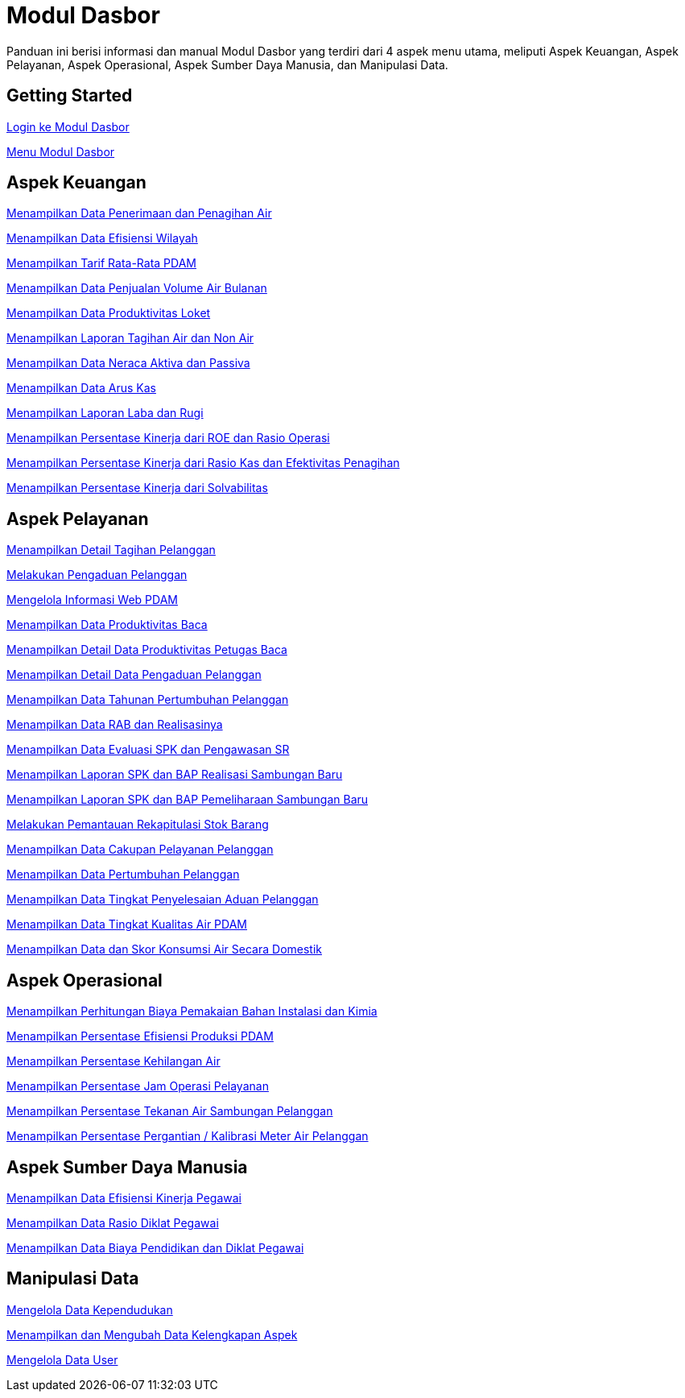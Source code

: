 = Modul Dasbor

Panduan ini berisi informasi dan manual Modul Dasbor yang terdiri dari 4 aspek menu utama, meliputi Aspek Keuangan, Aspek Pelayanan, Aspek Operasional, Aspek Sumber Daya Manusia, dan Manipulasi Data.

== Getting Started

link:./dasbor-getting-started/dasbor-login.adoc[Login ke Modul Dasbor]

link:./dasbor-getting-started/dasbor-menu.adoc[Menu Modul Dasbor]

== Aspek Keuangan

link:./Aspek-Keuangan/Menampilkan-Data-Penerimaan-dan-Penagihan-Air.adoc[Menampilkan Data Penerimaan dan Penagihan Air]

link:./Aspek-Keuangan/Menampilkan-Data-Efisiensi-Wilayah.adoc[Menampilkan Data Efisiensi Wilayah]

link:./Aspek-Keuangan/Menampilkan-Tarif-Rata-Rata-PDAM.adoc[Menampilkan Tarif Rata-Rata PDAM]

link:./Aspek-Keuangan/Menampilkan-Data-Penjualan-Volume-Air-Bulanan.adoc[Menampilkan Data Penjualan Volume Air Bulanan]

link:./Aspek-Keuangan/Menampilkan-Data-Produktivitas-Loket.adoc[Menampilkan Data Produktivitas Loket]

link:./Aspek-Keuangan/Menampilkan-Laporan-Tagihan-Air-dan-Non-Air.adoc[Menampilkan Laporan Tagihan Air dan Non Air]

link:./Aspek-Keuangan/Menampilkan-Data-Neraca-Aktiva-dan-Passiva.adoc[Menampilkan Data Neraca Aktiva dan Passiva]

link:./Aspek-Keuangan/Menampilkan-Data-Arus-Kas.adoc[Menampilkan Data Arus Kas]

link:./Aspek-Keuangan/Menampilkan-Laporan-Laba-Rugi.adoc[Menampilkan Laporan Laba dan Rugi]

link:./Aspek-Keuangan/Menampilkan-Persentase-Kinerja-dari-ROE-dan-Rasio-Operasi.adoc[Menampilkan Persentase Kinerja dari ROE dan Rasio Operasi]

link:./Aspek-Keuangan/Menampilkan-Persentase-Kinerja-dari-Rasio-Kas-dan-Efektivitas-Penagihan.adoc[Menampilkan Persentase Kinerja dari Rasio Kas dan Efektivitas Penagihan]

link:./Aspek-Keuangan/Menampilkan-Persentase-Kinerja-dari-Solvabilitas.adoc[Menampilkan Persentase Kinerja dari Solvabilitas]

== Aspek Pelayanan

link:./Aspek-Pelayanan/Menampilkan-Detail-Tagihan-Pelanggan.adoc[Menampilkan Detail Tagihan Pelanggan]

link:./Aspek-Pelayanan/Melakukan-Pengaduan-Pelanggan.adoc[Melakukan Pengaduan Pelanggan]

link:./Aspek-Pelayanan/Mengelola-Informasi-Web-PDAM.adoc[Mengelola Informasi Web PDAM]

link:./Aspek-Pelayanan/Menampilkan-Data-Produktivitas-Baca.adoc[Menampilkan Data Produktivitas Baca]

link:./Aspek-Pelayanan/Menampilkan-Detail-Data-Produktivitas-Petugas-Baca.adoc[Menampilkan Detail Data Produktivitas Petugas Baca]

link:./Aspek-Pelayanan/Menampilkan-Detail-Data-Pengaduan-Pelanggan.adoc[Menampilkan Detail Data Pengaduan Pelanggan]

link:./Aspek-Pelayanan/Menampilkan-Data-Tahunan-Pertumbuhan-Pelanggan.adoc[Menampilkan Data Tahunan Pertumbuhan Pelanggan]

link:./Aspek-Pelayanan/Menampilkan-Data-RAB-dan-Realisasinya.adoc[Menampilkan Data RAB dan Realisasinya]

link:./Aspek-Pelayanan/Menampilkan-Data-Evaluasi-SPK-dan-Pengawasan-SR.adoc[Menampilkan Data Evaluasi SPK dan Pengawasan SR]

link:./Aspek-Pelayanan/Menampilkan-Laporan-SPK-dan-BAP-Realisasi-Sambungan-Baru.adoc[Menampilkan Laporan SPK dan BAP Realisasi Sambungan Baru]

link:./Aspek-Pelayanan/Menampilkan-Laporan-SPK-dan-BAP-Pemeliharaan-Sambungan-Baru.adoc[Menampilkan Laporan SPK dan BAP Pemeliharaan Sambungan Baru]

link:./Aspek-Pelayanan/Melakukan-Pemantauan-Rekapitulasi-Stok-Barang.adoc[Melakukan Pemantauan Rekapitulasi Stok Barang]

link:./Aspek-Pelayanan/Menampilkan-Data-Cakupan-Pelayanan-Pelanggan.adoc[Menampilkan Data Cakupan Pelayanan Pelanggan]

link:./Aspek-Pelayanan/Menampilkan-Data-Pertumbuhan-Pelanggan.adoc[Menampilkan Data Pertumbuhan Pelanggan]

link:./Aspek-Pelayanan/Menampilkan-Data-Tingkat-Penyelesaian-Aduan-Pelanggan.adoc[Menampilkan Data Tingkat Penyelesaian Aduan Pelanggan]

link:./Aspek-Pelayanan/Menampilkan-Data-Tingkat-Kualitas-Air-PDAM.adoc[Menampilkan Data Tingkat Kualitas Air PDAM]

link:./Aspek-Pelayanan/Menampilkan-Data-dan-Skor-Konsumsi-Air-Secara-Domestik.adoc[Menampilkan Data dan Skor Konsumsi Air Secara Domestik]

== Aspek Operasional

link:./Aspek-Operasional/Menampilkan-Perhitungan-Biaya-Pemakaian-Bahan-Instalasi-dan-Kimia.adoc[Menampilkan Perhitungan Biaya Pemakaian Bahan Instalasi dan Kimia]

link:./Aspek-Operasional/Menampilkan-Persentase-Efisiensi-Produksi-PDAM.adoc[Menampilkan Persentase Efisiensi Produksi PDAM]

link:./Aspek-Operasional/Menampilkan-Persentase-Kehilangan-Air.adoc[Menampilkan Persentase Kehilangan Air]

link:./Aspek-Operasional/Menampilkan-Persentase-Jam-Operasi-Pelayanan.adoc[Menampilkan Persentase Jam Operasi Pelayanan]

link:./Aspek-Operasional/Menampilkan-Persentase-Tekanan-Air-Sambungan-Pelanggan.adoc[Menampilkan Persentase Tekanan Air Sambungan Pelanggan]

link:./Aspek-Operasional/Menampilkan-Persentase-Pergantian-Kalibrasi-Meter-Air-Pelanggan.adoc[Menampilkan Persentase Pergantian / Kalibrasi Meter Air Pelanggan]

== Aspek Sumber Daya Manusia

link:./Aspek-Sumber-Daya-Manusia/Menampilkan-Data-Efisiensi-Kinerja-Pegawai.adoc[Menampilkan Data Efisiensi Kinerja Pegawai]

link:./Aspek-Sumber-Daya-Manusia/Menampilkan-Data-Rasio-Diklat-Pegawai.adoc[Menampilkan Data Rasio Diklat Pegawai]

link:./Aspek-Sumber-Daya-Manusia/Menampilkan-Data-Biaya-Pendidikan-dan-Diklat-Pegawai.adoc[Menampilkan Data Biaya Pendidikan dan Diklat Pegawai]

== Manipulasi Data

link:./Manipulasi-Data/Mengelola-Data-Kependudukan.adoc[Mengelola Data Kependudukan]

link:./Manipulasi-Data/Menampilkan-dan-Mengubah-Kelengkapan-Data-Aspek.adoc[Menampilkan dan Mengubah Data Kelengkapan Aspek]

link:./Manipulasi-Data/Mengelola-Data-User.adoc[Mengelola Data User]